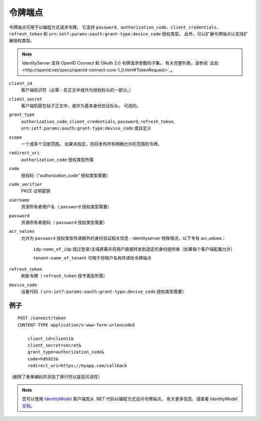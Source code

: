 令牌端点
==============

令牌端点可用于以编程方式请求令牌。
它支持 ``password``、``authorization_code``、``client_credentials``、``refresh_token`` 和 ``urn:ietf:params:oauth:grant-type:device_code`` 授权类型。
此外，可以扩展令牌端点以支持扩展授权类型。

.. Note:: IdentityServer 支持 OpenID Connect 和 OAuth 2.0 令牌请求参数的子集。 有关完整列表，请参阅 `此处<http://openid.net/specs/openid-connect-core-1_0.html#TokenRequest>`_。

``client_id``
    客户端标识符（必需 - 在正文中或作为授权标头的一部分。）
``client_secret``
    客户端机密在帖子正文中，或作为基本身份验证标头。 可选的。
``grant_type``
    ``authorization_code``, ``client_credentials``, ``password``, ``refresh_token``, ``urn:ietf:params:oauth:grant-type:device_code`` 或自定义
``scope``
    一个或多个注册范围。 如果未指定，则将发布所有明确允许的范围的令牌。
``redirect_uri`` 
    ``authorization_code`` 授权类型所需
``code``
    授权码（“authorization_code” 授权类型需要）
``code_verifier``
    PKCE 证明密钥
``username`` 
    资源所有者用户名（ ``password`` 授权类型需要）
``password``
    资源所有者密码（ ``password`` 授权类型需要）
``acr_values``
   允许为 ``password`` 授权类型传递额外的身份验证相关信息 - identityserver 特殊情况，以下专有 acr_values：
        
        ``idp:name_of_idp`` 绕过登录/主域屏幕并将用户直接转发到选定的身份提供者（如果每个客户端配置允许）
        
        ``tenant:name_of_tenant`` 可用于将租户名称传递给令牌端点
``refresh_token``
    刷新令牌（ ``refresh_token`` 授予类型所需）
``device_code``
    设备代码（ ``urn:ietf:params:oauth:grant-type:device_code`` 授权类型需要）

例子
^^^^^^^

::

    POST /connect/token
    CONTENT-TYPE application/x-www-form-urlencoded

        client_id=client1&
        client_secret=secret&
        grant_type=authorization_code&
        code=hdh922&
        redirect_uri=https://myapp.com/callback

（删除了表单编码并添加了换行符以提高可读性）

.. Note:: 您可以使用 `IdentityModel <https://github.com/IdentityModel/IdentityModel>`_ 客户端库从 .NET 代码以编程方式访问令牌端点。 有关更多信息，请查看 IdentityModel `文档 <https://identitymodel.readthedocs.io/en/latest/client/token.html>`_。
